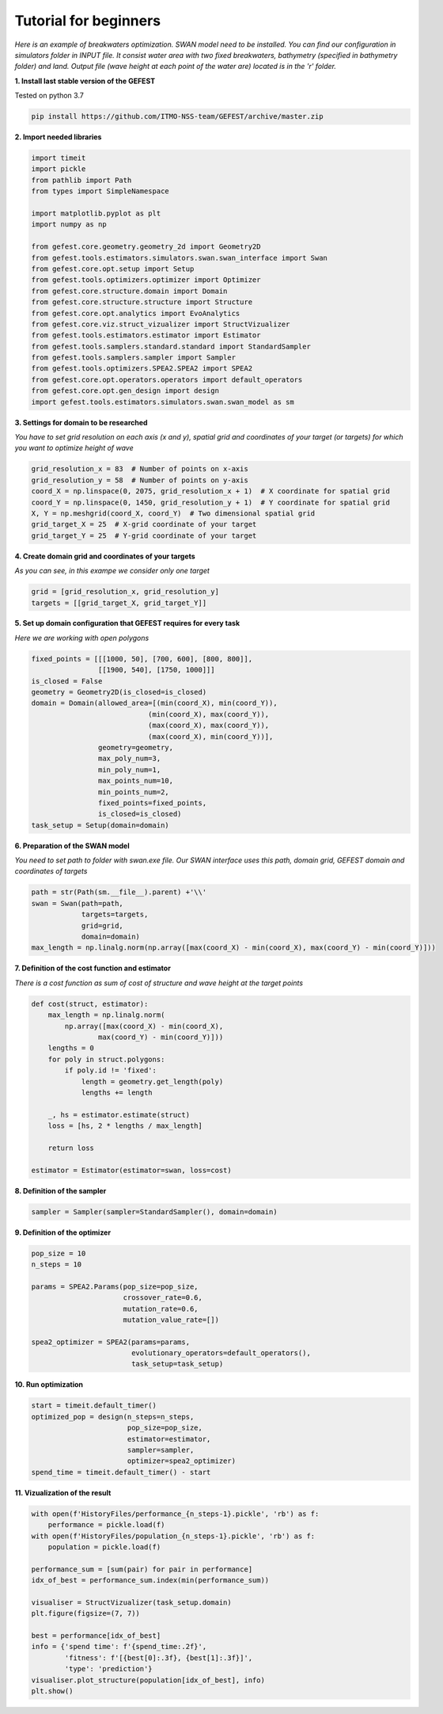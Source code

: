 Tutorial for beginners
======================

*Here is an example of breakwaters optimization. SWAN model need to be installed.
You can find our configuration in simulators folder in INPUT file.
It consist water area with two fixed breakwaters, bathymetry (specified in bathymetry folder) and land.
Output file (wave height at each point of the water are) located is in the 'r' folder.*

**1. Install last stable version of the GEFEST**

Tested on python 3.7

.. code-block:: python

    pip install https://github.com/ITMO-NSS-team/GEFEST/archive/master.zip

**2. Import needed libraries**

.. code-block:: python

    import timeit
    import pickle
    from pathlib import Path
    from types import SimpleNamespace

    import matplotlib.pyplot as plt
    import numpy as np

    from gefest.core.geometry.geometry_2d import Geometry2D
    from gefest.tools.estimators.simulators.swan.swan_interface import Swan
    from gefest.core.opt.setup import Setup
    from gefest.tools.optimizers.optimizer import Optimizer
    from gefest.core.structure.domain import Domain
    from gefest.core.structure.structure import Structure
    from gefest.core.opt.analytics import EvoAnalytics
    from gefest.core.viz.struct_vizualizer import StructVizualizer
    from gefest.tools.estimators.estimator import Estimator
    from gefest.tools.samplers.standard.standard import StandardSampler
    from gefest.tools.samplers.sampler import Sampler
    from gefest.tools.optimizers.SPEA2.SPEA2 import SPEA2
    from gefest.core.opt.operators.operators import default_operators
    from gefest.core.opt.gen_design import design
    import gefest.tools.estimators.simulators.swan.swan_model as sm

**3. Settings for domain to be researched**

*You have to set grid resolution on each axis (x and y), spatial grid
and coordinates of your target (or targets) for which you want to optimize height of wave*

.. code-block:: python

    grid_resolution_x = 83  # Number of points on x-axis
    grid_resolution_y = 58  # Number of points on y-axis
    coord_X = np.linspace(0, 2075, grid_resolution_x + 1)  # X coordinate for spatial grid
    coord_Y = np.linspace(0, 1450, grid_resolution_y + 1)  # Y coordinate for spatial grid
    X, Y = np.meshgrid(coord_X, coord_Y)  # Two dimensional spatial grid
    grid_target_X = 25  # X-grid coordinate of your target
    grid_target_Y = 25  # Y-grid coordinate of your target

**4. Create domain grid and coordinates of your targets**

*As you can see, in this exampe we consider only one target*

.. code-block:: python

    grid = [grid_resolution_x, grid_resolution_y]
    targets = [[grid_target_X, grid_target_Y]]

**5. Set up domain configuration that GEFEST requires for every task**

*Here we are working with open polygons*

.. code-block:: python

    fixed_points = [[[1000, 50], [700, 600], [800, 800]], 
                    [[1900, 540], [1750, 1000]]]
    is_closed = False
    geometry = Geometry2D(is_closed=is_closed)
    domain = Domain(allowed_area=[(min(coord_X), min(coord_Y)),
                                (min(coord_X), max(coord_Y)),
                                (max(coord_X), max(coord_Y)),
                                (max(coord_X), min(coord_Y))],
                    geometry=geometry,
                    max_poly_num=3,
                    min_poly_num=1,
                    max_points_num=10,
                    min_points_num=2,
                    fixed_points=fixed_points,
                    is_closed=is_closed)
    task_setup = Setup(domain=domain)

**6. Preparation of the SWAN model**

*You need to set path to folder with swan.exe file. 
Our SWAN interface uses this path, domain grid, GEFEST domain and coordinates of targets*

.. code-block:: python

    path = str(Path(sm.__file__).parent) +'\\'
    swan = Swan(path=path,
                targets=targets,
                grid=grid,
                domain=domain)
    max_length = np.linalg.norm(np.array([max(coord_X) - min(coord_X), max(coord_Y) - min(coord_Y)]))

**7. Definition of the cost function and estimator**

*There is a cost function as sum of cost of structure and wave height at the target points*

.. code-block:: python

    def cost(struct, estimator):
        max_length = np.linalg.norm(
            np.array([max(coord_X) - min(coord_X), 
                    max(coord_Y) - min(coord_Y)]))
        lengths = 0
        for poly in struct.polygons:
            if poly.id != 'fixed':
                length = geometry.get_length(poly)
                lengths += length

        _, hs = estimator.estimate(struct)
        loss = [hs, 2 * lengths / max_length]

        return loss
    
    estimator = Estimator(estimator=swan, loss=cost)

**8. Definition of the sampler** 

.. code-block:: python

    sampler = Sampler(sampler=StandardSampler(), domain=domain)

**9. Definition of the optimizer**

.. code-block:: python
    
    pop_size = 10
    n_steps = 10

    params = SPEA2.Params(pop_size=pop_size,
                          crossover_rate=0.6,
                          mutation_rate=0.6,
                          mutation_value_rate=[])

    spea2_optimizer = SPEA2(params=params,
                            evolutionary_operators=default_operators(),
                            task_setup=task_setup)

**10. Run optimization**

.. code-block:: python

    start = timeit.default_timer()
    optimized_pop = design(n_steps=n_steps,
                           pop_size=pop_size,
                           estimator=estimator,
                           sampler=sampler,
                           optimizer=spea2_optimizer)
    spend_time = timeit.default_timer() - start

**11. Vizualization of the result**

.. code-block:: python

    with open(f'HistoryFiles/performance_{n_steps-1}.pickle', 'rb') as f:
        performance = pickle.load(f)
    with open(f'HistoryFiles/population_{n_steps-1}.pickle', 'rb') as f:
        population = pickle.load(f)
        
    performance_sum = [sum(pair) for pair in performance]
    idx_of_best = performance_sum.index(min(performance_sum))

    visualiser = StructVizualizer(task_setup.domain)
    plt.figure(figsize=(7, 7))
    
    best = performance[idx_of_best]
    info = {'spend time': f'{spend_time:.2f}',
            'fitness': f'[{best[0]:.3f}, {best[1]:.3f}]',
            'type': 'prediction'}
    visualiser.plot_structure(population[idx_of_best], info)
    plt.show()

